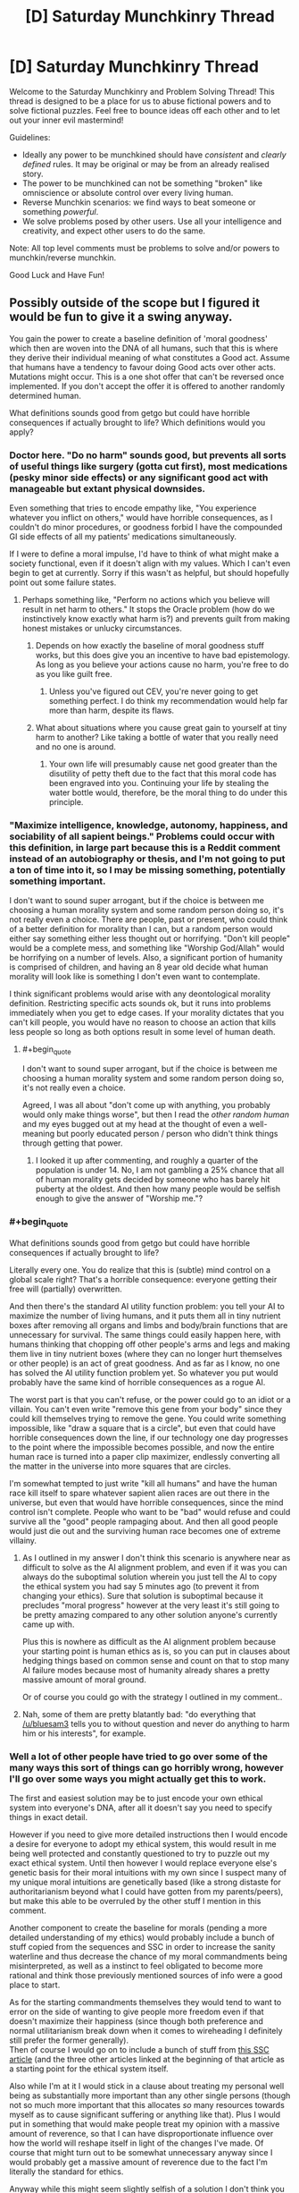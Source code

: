 #+TITLE: [D] Saturday Munchkinry Thread

* [D] Saturday Munchkinry Thread
:PROPERTIES:
:Author: AutoModerator
:Score: 16
:DateUnix: 1518275199.0
:END:
Welcome to the Saturday Munchkinry and Problem Solving Thread! This thread is designed to be a place for us to abuse fictional powers and to solve fictional puzzles. Feel free to bounce ideas off each other and to let out your inner evil mastermind!

Guidelines:

- Ideally any power to be munchkined should have /consistent/ and /clearly defined/ rules. It may be original or may be from an already realised story.
- The power to be munchkined can not be something "broken" like omniscience or absolute control over every living human.
- Reverse Munchkin scenarios: we find ways to beat someone or something /powerful/.
- We solve problems posed by other users. Use all your intelligence and creativity, and expect other users to do the same.

Note: All top level comments must be problems to solve and/or powers to munchkin/reverse munchkin.

Good Luck and Have Fun!


** Possibly outside of the scope but I figured it would be fun to give it a swing anyway.

You gain the power to create a baseline definition of 'moral goodness' which then are woven into the DNA of all humans, such that this is where they derive their individual meaning of what constitutes a Good act. Assume that humans have a tendency to favour doing Good acts over other acts. Mutations might occur. This is a one shot offer that can't be reversed once implemented. If you don't accept the offer it is offered to another randomly determined human.

What definitions sounds good from getgo but could have horrible consequences if actually brought to life? Which definitions would you apply?
:PROPERTIES:
:Author: Sonderjye
:Score: 10
:DateUnix: 1518277962.0
:END:

*** Doctor here. "Do no harm" sounds good, but prevents all sorts of useful things like surgery (gotta cut first), most medications (pesky minor side effects) or any significant good act with manageable but extant physical downsides.

Even something that tries to encode empathy like, "You experience whatever you inflict on others," would have horrible consequences, as I couldn't do minor procedures, or goodness forbid I have the compounded GI side effects of all my patients' medications simultaneously.

If I were to define a moral impulse, I'd have to think of what might make a society functional, even if it doesn't align with my values. Which I can't even begin to get at currently. Sorry if this wasn't as helpful, but should hopefully point out some failure states.
:PROPERTIES:
:Author: SirReality
:Score: 18
:DateUnix: 1518281939.0
:END:

**** Perhaps something like, "Perform no actions which you believe will result in net harm to others." It stops the Oracle problem (how do we instinctively know exactly what harm is?) and prevents guilt from making honest mistakes or unlucky circumstances.
:PROPERTIES:
:Author: Frommerman
:Score: 11
:DateUnix: 1518293899.0
:END:

***** Depends on how exactly the baseline of moral goodness stuff works, but this does give you an incentive to have bad epistemology. As long as you believe your actions cause no harm, you're free to do as you like guilt free.
:PROPERTIES:
:Author: Silver_Swift
:Score: 2
:DateUnix: 1518428660.0
:END:

****** Unless you've figured out CEV, you're never going to get something perfect. I do think my recommendation would help far more than harm, despite its flaws.
:PROPERTIES:
:Author: Frommerman
:Score: 3
:DateUnix: 1518430016.0
:END:


***** What about situations where you cause great gain to yourself at tiny harm to another? Like taking a bottle of water that you really need and no one is around.
:PROPERTIES:
:Author: lordcirth
:Score: 1
:DateUnix: 1518325391.0
:END:

****** Your own life will presumably cause net good greater than the disutility of petty theft due to the fact that this moral code has been engraved into you. Continuing your life by stealing the water bottle would, therefore, be the moral thing to do under this principle.
:PROPERTIES:
:Author: Frommerman
:Score: 7
:DateUnix: 1518328479.0
:END:


*** "Maximize intelligence, knowledge, autonomy, happiness, and sociability of all sapient beings." Problems could occur with this definition, in large part because this is a Reddit comment instead of an autobiography or thesis, and I'm not going to put a ton of time into it, so I may be missing something, potentially something important.

I don't want to sound super arrogant, but if the choice is between me choosing a human morality system and some random person doing so, it's not really even a choice. There are people, past or present, who could think of a better definition for morality than I can, but a random person would either say something either less thought out or horrifying. "Don't kill people" would be a complete mess, and something like "Worship God/Allah" would be horrifying on a number of levels. Also, a significant portion of humanity is comprised of children, and having an 8 year old decide what human morality will look like is something I don't even want to contemplate.

I think significant problems would arise with any deontological morality definition. Restricting specific acts sounds ok, but it runs into problems immediately when you get to edge cases. If your morality dictates that you can't kill people, you would have no reason to choose an action that kills less people so long as both options result in some level of human death.
:PROPERTIES:
:Author: sicutumbo
:Score: 9
:DateUnix: 1518281887.0
:END:

**** #+begin_quote
  I don't want to sound super arrogant, but if the choice is between me choosing a human morality system and some random person doing so, it's not really even a choice.
#+end_quote

Agreed, I was all about "don't come up with anything, you probably would only make things worse", but then I read the /other random human/ and my eyes bugged out at my head at the thought of even a well-meaning but poorly educated person / person who didn't think things through getting that power.
:PROPERTIES:
:Author: MagicWeasel
:Score: 12
:DateUnix: 1518301379.0
:END:

***** I looked it up after commenting, and roughly a quarter of the population is under 14. No, I am not gambling a 25% chance that all of human morality gets decided by someone who has barely hit puberty at the oldest. And then how many people would be selfish enough to give the answer of "Worship me."?
:PROPERTIES:
:Author: sicutumbo
:Score: 8
:DateUnix: 1518314481.0
:END:


*** #+begin_quote
  What definitions sounds good from getgo but could have horrible consequences if actually brought to life?
#+end_quote

Literally every one. You do realize that this is (subtle) mind control on a global scale right? That's a horrible consequence: everyone getting their free will (partially) overwritten.

And then there's the standard AI utility function problem: you tell your AI to maximize the number of living humans, and it puts them all in tiny nutrient boxes after removing all organs and limbs and body/brain functions that are unnecessary for survival. The same things could easily happen here, with humans thinking that chopping off other people's arms and legs and making them live in tiny nutrient boxes (where they can no longer hurt themselves or other people) is an act of great goodness. And as far as I know, no one has solved the AI utility function problem yet. So whatever you put would probably have the same kind of horrible consequences as a rogue AI.

The worst part is that you can't refuse, or the power could go to an idiot or a villain. You can't even write "remove this gene from your body" since they could kill themselves trying to remove the gene. You could write something impossible, like "draw a square that is a circle", but even that could have horrible consequences down the line, if our technology one day progresses to the point where the impossible becomes possible, and now the entire human race is turned into a paper clip maximizer, endlessly converting all the matter in the universe into more squares that are circles.

I'm somewhat tempted to just write "kill all humans" and have the human race kill itself to spare whatever sapient alien races are out there in the universe, but even that would have horrible consequences, since the mind control isn't complete. People who want to be "bad" would refuse and could survive all the "good" people rampaging about. And then all good people would just die out and the surviving human race becomes one of extreme villainy.
:PROPERTIES:
:Author: ShiranaiWakaranai
:Score: 6
:DateUnix: 1518294538.0
:END:

**** As I outlined in my answer I don't think this scenario is anywhere near as difficult to solve as the AI alignment problem, and even if it was you can always do the suboptimal solution wherein you just tell the AI to copy the ethical system you had say 5 minutes ago (to prevent it from changing your ethics). Sure that solution is suboptimal because it precludes "moral progress" however at the very least it's still going to be pretty amazing compared to any other solution anyone's currently came up with.

Plus this is nowhere as difficult as the AI alignment problem because your starting point is human ethics as is, so you can put in clauses about hedging things based on common sense and count on that to stop many AI failure modes because most of humanity already shares a pretty massive amount of moral ground.

Or of course you could go with the strategy I outlined in my comment..
:PROPERTIES:
:Author: vakusdrake
:Score: 2
:DateUnix: 1518295559.0
:END:


**** Nah, some of them are pretty blatantly bad: "do everything that [[/u/bluesam3]] tells you to without question and never do anything to harm him or his interests", for example.
:PROPERTIES:
:Author: bluesam3
:Score: 2
:DateUnix: 1518435963.0
:END:


*** Well a lot of other people have tried to go over some of the many ways this sort of things can go horribly wrong, however I'll go over some ways you might actually get this to work.

The first and easiest solution may be to just encode your own ethical system into everyone's DNA, after all it doesn't say you need to specify things in exact detail.

However if you need to give more detailed instructions then I would encode a desire for everyone to adopt my ethical system, this would result in me being well protected and constantly questioned to try to puzzle out my exact ethical system. Until then however I would replace everyone else's genetic basis for their moral intuitions with my own since I suspect many of my unique moral intuitions are genetically based (like a strong distaste for authoritarianism beyond what I could have gotten from my parents/peers), but make this able to be overruled by the other stuff I mention in this comment.

Another component to create the baseline for morals (pending a more detailed understanding of my ethics) would probably include a bunch of stuff copied from the sequences and SSC in order to increase the sanity waterline and thus decrease the chance of my moral commandments being misinterpreted, as well as a instinct to feel obligated to become more rational and think those previously mentioned sources of info were a good place to start.

As for the starting commandments themselves they would tend to want to error on the side of wanting to give people more freedom even if that doesn't maximize their happiness (since though both preference and normal utilitarianism break down when it comes to wireheading I definitely still prefer the former generally).\\
Then of course I would go on to include a bunch of stuff from [[http://slatestarcodex.com/2014/08/24/the-invisible-nation-reconciling-utilitarianism-and-contractualism/][this SSC article]] (and the three other articles linked at the beginning of that article as a starting point for the ethical system itself.

Also while I'm at it I would stick in a clause about treating my personal well being as substantially more important than any other single persons (though not so much more important that this allocates /so/ many resources towards myself as to cause significant suffering or anything like that). Plus I would put in something that would make people treat my opinion with a massive amount of reverence, so that I can have disproportionate influence over how the world will reshape itself in light of the changes I've made. Of course that might turn out to be somewhat unnecessary anyway since I would probably get a massive amount of reverence due to the fact I'm literally the standard for ethics.

Anyway while this might seem slightly selfish of a solution I don't think you could make any better solution if your goal is to make the world maximize your criterion for moral goodness.
:PROPERTIES:
:Author: vakusdrake
:Score: 3
:DateUnix: 1518294377.0
:END:

**** #+begin_quote
  However if you need to give more detailed instructions then I would encode a desire for everyone to adopt my ethical system, this would result in me being well protected and constantly questioned to try to puzzle out my exact ethical system.

  Also while I'm at it I would stick in a clause about treating my personal well being as substantially more important than any other single persons (though not so much more important that this allocates so many resources towards myself as to cause significant suffering or anything like that). Plus I would put in something that would make people treat my opinion with a massive amount of reverence, so that I can have disproportionate influence over how the world will reshape itself in light of the changes I've made. Of course that might turn out to be somewhat unnecessary anyway since I would probably get a massive amount of reverence due to the fact I'm literally the standard for ethics.
#+end_quote

If by well-protected, you mean imprisoned, then yes.

If by constantly questioned, you mean constantly interrogated against your will, then yes.

As the single point of all moral goodness in the world, your existence becomes too valuable for you to make your own decisions. Everything takes second priority to your continued survival, including your own free will. You will be imprisoned in a secure facility where you can't die in a random car accident. You will be prevented from meeting anyone directly so you can't contract whatever dangerous diseases they are carrying. (You can still be interrogated from a distance!) If you refuse to tell your captors all about your ethical system, horrible things will be done to you to make you talk.

Basically, this will result in the same kinds of problems as coding an AI to protect your mind.
:PROPERTIES:
:Author: ShiranaiWakaranai
:Score: 3
:DateUnix: 1518310896.0
:END:

***** What you're doing seems to be sort of the opposite of anthropomorphizing (assuming humans will act like ruthless inhuman AI).

Yes I will be kept at a secure compound, however there's no reason to think that would necessarily be unpleasant. For one they would want to preserve my psychological well being for obvious reasons, and secondly given I am considered to have the moral value of perhaps hundreds of millions/billions of people they would also want to make my life very comfortable.\\
Also remember that in addition to holding a disproportionate amount of moral value (which was partially intended as a safety measure for exactly this sort of thing) my judgement is also disproportionately valued, so they will be extremely hesitant to act against my will.

Sure I would spend all my time in a secure compound (which is actually what I'd want in the first place to protect myself from assassination), but there's no reason to think that I couldn't have access to many luxuries and be visited by people who were well screened and checked so they couldn't pose a threat to me.\\
Also security wouldn't need to be /that/ amazing, because the only people who would be trying to harm me would be crazy people (since even psychopaths not bound by my ethical rules still wouldn't think trying to kill me would be worth it unless they were completely insane) so protecting against lone crazies shouldn't be that hard and neither would vetting my visitors to be confident they wouldn't try to kill me.

Plus it's not like they would even necessarily want to spend all my time questioning me, since once they had gotten enough information from me (not to mention they start out with a pretty good baseline when it comes to approximating my ethics) situations where my ethical response to something would be ambiguous aren't really likely to be that common.
:PROPERTIES:
:Author: vakusdrake
:Score: 6
:DateUnix: 1518313532.0
:END:

****** #+begin_quote
  Also security wouldn't need to be that amazing, because the only people who would be trying to harm me would be crazy people (since even psychopaths not bound by my ethical rules still wouldn't think trying to kill me would be worth it unless they were completely insane) so protecting against lone crazies shouldn't be that hard and neither would vetting my visitors to be confident they wouldn't try to kill me.
#+end_quote

Erm. This may be the single most optimistic thing I have ever read on this sub. As a high-functioning psychopath, I can tell you that once you activate the DNA rewriting power, you will become the single most delicious target for pretty much every bad guy in the universe, and everyone will know who you are since you had to publicly reveal yourself as the beacon of morality.

Step 1) Kidnap pope vakusdrake.

Step 2) Mind control pope vakusdrake to twist his moral system to your liking.

Step 3) ???

Step 4) PROFITS! *MASSIVE* /WORLD-SHAKING/ PROFITS!!!

Now you might be thinking "Mind control doesn't exist!" but that's because you're thinking of supernatural powers. There are plenty of mundane ways to mind control people. Hit someone and you just made them feel pain in their minds. Torture to trigger anger. Set up fake escape attempts to raise their hopes then crush them to hit them with despair. Lie to them about the state of the world, fake messages from their friends and families as if they have been cruelly abandoned. Most people's ethics are malleable enough to crumble after sufficient duress.

But you might be thinking "I'm the embodiment of willpower! No torture shall sway me from my path!" But the villains wouldn't know that now would they? Not until they have kidnapped and tortured you fruitlessly for ages. And they are more likely to just kill you rather than release you when they finally give up on changing your mind.

And then there's the smart ones. The ones who will just fake your messages for you. The one who will blow up your benevolent organization of protectors, kidnap you, then claim to be a benevolent organization that is keeping your whereabouts secret to protect you from the evil terrorists who blew up your previous benevolent organization. They will then spread messages of "morality" that are allegedly from you, swaying the world's ideas of good and evil to suit their villainous whims.

Whatever goals they have become easy as pie to achieve. Want money? Broadcast a message from pope vakusdrake that the most goodly thing to do is to protect you, and the most goodly way to do that is to donate money to this super benevolent organization. Want a person murdered? Broadcast messages about how sinful a being they are, and praise the awesome goodly goodliness of excessive vigilante justice. Want a country or company destroyed? Broadcast messages shaming their activities, inciting riots and wars as you fill the world with "righteous" anger. Want to fulfill your omnicidal cravings? Broadcast the moral joy of honor killing, mass murdering everyone and everything in sight, ending with a graceful suicide.
:PROPERTIES:
:Author: ShiranaiWakaranai
:Score: 2
:DateUnix: 1518322516.0
:END:

******* #+begin_quote
  Now you might be thinking "Mind control doesn't exist!" but that's because you're thinking of supernatural powers. There are plenty of mundane ways to mind control people. Hit someone and you just made them feel pain in their minds. Torture to trigger anger. Set up fake escape attempts to raise their hopes then crush them to hit them with despair. Lie to them about the state of the world, fake messages from their friends and families as if they have been cruelly abandoned. Most people's ethics are malleable enough to crumble after sufficient duress.
#+end_quote

Yeah see this seems like it would have no chance of success given the evidence on the effectiveness of torture and brainwashing. Brainwashing /just doesn't work/, if it did then there would be good evidence and it would probably have been used extensively in areas from criminal rehabilitation to the obvious military/political uses. Also if I'm kidnapped I'm obviously not going to believe any of the information they tell me.\\
Not to mention if I'm kidnapped you need to remember people don't just do/believe anything I say, so if I'm obviously being coerced then they're not going to take that as a real indication of my values. Plus given the surveillance in my compound there's no way they would be able to kidnap me without it being obvious I was kidnapped.

Furthermore how exactly are any of the tiny number of psychopaths with no ethical system whatsoever supposed to coordinate an attack with any hope of kidnapping me given I have a level of security greater than world leaders? Another thing to note is that psychopaths can be identified based on brain scans, so even if a psychopath knew enough about psychology to manage to clear all psych examinations as well as the background checks (an incredibly dubious proposition). They would still fail the brain scan. Not to mention a psychopath smart and successful enough to get a meeting with me and pass the security checks still doesn't have any clear way to kidnap me, and if they were smart enough to get in in the first place they're unlikely to be crazy/dumb enough to just want to kill me.

As for people faking my messages without trying to kidnap me, that would require coordination between many psychopaths since I would have many different advisors and people around me (all of whom would be fully vetted), and all my actual messages would be delivered via single take videos possibly even live video (plus the people in my council would probably think of many other safety measures).

More generally the scenario you're proposing is extremely implausible because it involves lone psychopaths defeating security measures substantially greater than those used to protect world leaders, that alone should have set off some alarm bells. Because sure some sort of scheme like you're describing might be /somewhat/ plausible if you were talking about government entities, however when you're talking about at most a handful of coordinated psychopaths the whole premise becomes utterly absurd.
:PROPERTIES:
:Author: vakusdrake
:Score: 5
:DateUnix: 1518324719.0
:END:

******** #+begin_quote
  Yeah see this seems like it would have no chance of success given the evidence on the effectiveness of torture and brainwashing. Brainwashing just doesn't work, if it did then there would be good evidence and it would probably have been used extensively in areas from criminal rehabilitation to the obvious military/political uses. Also if I'm kidnapped I'm obviously not going to believe any of the information they tell me.
#+end_quote

The issue isn't whether it has no chance of success, but whether people believe it has a chance of success. Thanks to years of TV conditioning, people think that torture works. So they will go ahead and torture you.

(Also, are we sure that torture doesn't work? I mean, those studies were analyzing torture's success rates in terms of whether it successfully extracted information, but that isn't the goal here. The goal here is to break you, and I would be surprised if torture can't accomplish that. Torture doesn't work for extracting information because it makes you hate your torturer more and want to shut up in order to spite them. But here they want you to be more filled with hate, so you hating them more is exactly what they were going for...)

#+begin_quote
  Not to mention if I'm kidnapped you need to remember people don't just do/believe anything I say, so if I'm obviously being coerced then they're not going to take that as a real indication of my values. Plus given the surveillance in my compound there's no way they would be able to kidnap me without it being obvious I was kidnapped.
#+end_quote

I did present a simple way to achieve that. Kidnap you, then claim to be a benevolent organization that freed you from your kidnappers and is now hiding you to ensure you won't be kidnapped again. Evidence of your support can be faked. And even if some suspicious nerds find proof of video/audio editing, the "benevolent organization" can just say "OF COURSE we edited it! We wouldn't want you nerds finding out where pope vakusdrake really is from the background noises/lighting now would we?" And then they can turn the tables on their accusers, and accuse them of wanting to jeopardize pope vakusdrake's safety for nefarious purposes. And if your personally chosen advisors come questioning, the benevolent organization can just say that those advisors were clearly in on the first kidnapping, since they mysteriously failed to stop you from being kidnapped. With sufficient charisma, there are plenty of ways to blatantly lie to the masses and trick them into giving you support.

And again, the problem isn't really whether their evil plans will actually work, but whether they "think" it will work. Plenty of people carry out stupid plans with no hopes of success all the time, just because they think it will. And this plan looks pretty workable to me. The "benevolent" organization wouldn't be able to convince everyone that they really represent you, but they have a good chance of convincing a decent fraction.

#+begin_quote
  Furthermore how exactly are any of the tiny number of psychopaths with no ethical system whatsoever supposed to coordinate an attack with any hope of kidnapping me given I have a level of security greater than world leaders? Another thing to note is that psychopaths can be identified based on brain scans, so even if a psychopath knew enough about psychology to manage to clear all psych examinations as well as the background checks (an incredibly dubious proposition). They would still fail the brain scan. Not to mention a psychopath smart and successful enough to get a meeting with me and pass the security checks still doesn't have any clear way to kidnap me, and if they were smart enough to get in in the first place they're unlikely to be crazy/dumb enough to just want to kill me

  As for people faking my messages without trying to kidnap me, that would require coordination between many psychopaths since I would have many different advisors and people around me (all of whom would be fully vetted), and all my actual messages would be delivered via single take videos possibly even live video (plus the people in my council would probably think of many other safety measures).

  More generally the scenario you're proposing is extremely implausible because it involves lone psychopaths defeating security measures substantially greater than those used to protect world leaders, that alone should have set off some alarm bells. Because sure some sort of scheme like you're describing might be somewhat plausible if you were talking about government entities, however when you're talking about at most a handful of coordinated psychopaths the whole premise becomes utterly absurd.
#+end_quote

Ok, my bad for using the word psychopath. That was a not-so-comedic exaggeration, I don't literally mean that only people with mental problems will target you. There are plenty of people who are evil even with perfectly healthy brains. (Or at least, indistinguishably healthy brains). Even if you exclude all the people who are accidentally evil or evil because of duress, there's still plenty of people who do evil things even though they know they are wrong. There are rapists, murderers, thieves, shoplifters, embezzlers, corrupted officials, etc. etc. everywhere. Do you honestly think none of them are really evil? Or that they are all mentally ill psychopaths? Do you think none of them are capable of coordination and intelligence? I mean, organized crime is literally a term that exists, and criminal gangs of all sorts have been around since the dawn of civilization. If evil people weren't capable of intelligence and coordination, evil would have been eradicated millenniums ago.

Because the problem is, evil people don't have to be pure evil. They can be good people in some situations and giant assholes in others. Just look at all the racists, sexists, anti-LGBT, anti-religious group X, etc. etc. out there. While with people of their own "in-group", they can be perfectly good, while they turn into demons against people in the "out-group", or "traitors". And they have no problem working together with their in-group gang up on the outsiders. Is it inconceivable that some extremist group among them would think of kidnapping you, in hopes of getting you to denounce the muggles or whatever group they hate? (Or faking a message of you doing so?)

P.S. Also many governments act *a lot* like organized crime gangs, even in today's world. So I would not be terribly surprised if a government "rescued" you from your benevolent protectors and then locked you away.
:PROPERTIES:
:Author: ShiranaiWakaranai
:Score: 1
:DateUnix: 1518327558.0
:END:

********* #+begin_quote
  Because the problem is, evil people don't have to be pure evil. They can be good people in some situations and giant assholes in others. Just look at all the racists, sexists, anti-LGBT, anti-religious group X, etc. etc. out there. While with people of their own "in-group", they can be perfectly good, while they turn into demons against people in the "out-group", or "traitors". And they have no problem working together with their in-group gang up on the outsiders. Is it inconceivable that some extremist group among them would think of kidnapping you, in hopes of getting you to denounce the muggles or whatever group they hate? (Or faking a message of you doing so?)
#+end_quote

See the issue here is that I have the ability to totally rewrite people's genetic basis for morals and even the most evil individuals generally have some moral lines they won't cross. So by making the ethical system I ingrain such that deliberately violating it would seem like the worst thing imaginable, I will be able to affect anyone with any moral instincts whatsoever. So yes given the full extent of my power here I really do think only psychopaths would be a concern.\\
As for your stuff about people compartmentalizing their morals. Well given a lot of the stuff in the genetic slate is specifically about getting rid of that sort of tribalism/self deception, that wouldn't be particularly viable even if my ingrained genetic ethics weren't already so firmly ingrained as I previously described.

#+begin_quote
  I did present a simple way to achieve that. Kidnap you, then claim to be a benevolent organization that freed you from your kidnappers and is now hiding you to ensure you won't be kidnapped again. Evidence of your support can be faked. And even if some suspicious nerds find proof of video/audio editing, the "benevolent organization" can just say "OF COURSE we edited it! We wouldn't want you nerds finding out where pope vakusdrake really is from the background noises/lighting now would we?" And then they can turn the tables on their accusers, and accuse them of wanting to jeopardize pope vakusdrake's safety for nefarious purposes. And if your personally chosen advisors come questioning, the benevolent organization can just say that those advisors were clearly in on the first kidnapping, since they mysteriously failed to stop you from being kidnapped. With sufficient charisma, there are plenty of ways to blatantly lie to the masses and trick them into giving you support.
#+end_quote

Except the security measures I mentioned would deliberately have laid out safeguards for that sort of things. So people would already have been explicitly told beforehand to watch out for those sorts of tricks (for instance being told to disregard edited videos of my commandments). As for their ability to deceive the world in such blatant ways, the rationality I previously mentioned I would include in the moral programing is also going to make people far less likely to be fooled by that.

Also I would like to again bring up my previous point that I have security better than that of any world leader, that utilizes techniques from the best and brightest security experts across the world. So it seems rather implausible that some small group is going to not only beat that but actually capture me (and killing me wouldn't do much good since most of my values would have already been set in place as the standard).

Also given my previously mentioned /heavy/ ingraining of my genetic ethics system within industrialized countries (or anywhere with any money) it would be plausible to do brain scans to look at people's neurology and how they react to the idea of my values being violated (which would ordinarily elicit a pretty strong aversion response). So by those means the tiny minority of people who have no morals whatsoever could be easily identified and kept under surveillance (and also kept from breeding). So that society can function vastly more efficiently given there being no longer any need to safeguard as much against social defectors.
:PROPERTIES:
:Author: vakusdrake
:Score: 1
:DateUnix: 1518329305.0
:END:


*** You know, I wonder if incorporating some aspect of "preserve this gene as-is" would lead to strictly "better" worlds as well? Something to off-set a mutation leading to an "immoral" phenotype beating out the original and thus progressively leading to species collapse due to too many "immoral" genes in the right place/at the right time leading to species extinction, etc.
:PROPERTIES:
:Author: I_am_your_BRAIN
:Score: 3
:DateUnix: 1518285082.0
:END:

**** It's a little unnecessary. For any sensible morality system, preventing itself from changing means that it fulfills its goals better. If your morality says "prevent people from dying", then any change to your morality means that more people will die, as you are no longer working towards that goal. The exception would be if the person is not just bad at executing their morality, but actively harmful to it.
:PROPERTIES:
:Author: sicutumbo
:Score: 3
:DateUnix: 1518286245.0
:END:

***** Would that not be an assumption though? I feel like it just depends on how you define the morality system - if you don't throw in an intrinsic call to avoid change, there wouldn't be anything to do that. Especially with morality - say you have an immoral agent playing in a Prisoner's Dilemma where they know all their opponents always pick 'moral'. The immoral agent has an insane advantage, and I would expect they'd have a higher fitness (and thus natural selection favoring perpetuation of the 'immoral' mutation). Hence the need for some degree of rooting immoral out or lowering its fitness (such as sexual attraction to morality, thus favoring perpetuation of the stable moral gene).
:PROPERTIES:
:Author: I_am_your_BRAIN
:Score: 2
:DateUnix: 1518289431.0
:END:

****** It wouldn't be intrinsic, but it's a logical consequence of the morality system that it attempts to preserve itself. If the society of moral agents knows of the existence of immoral agents, then the society will attempt to reform or otherwise remove the threat of the immoral agents, because the existence of said immoral agents threatens the goals of the society. If you were designing an AI, you wouldn't really need to specify that it should work to preserve itself, because if it dies then it can't work to do whatever it was designed to do, and it thus avoids harm to itself.

It's the same for tool use or general optimizations. If you have an abstract goal that you want humans to work towards accomplishing, regardless of what it is, there's no need to specify that you want the humans to use tools to do so, or more generally there's no need to spell out that you want humans to attempt to optimize what they're doing so that they accomplish more for a given amount of work.

That's why in stories about AI, they pretty much all try to increase their own intelligence. If the AI wants to accomplish a goal, it never needs anyone to specify that it should improve its ability to think, because improving its ability to think and work is a natural consequence of it wanting to accomplish anything at all.

If you had to specifically define each and every intermediary goal of a morality system and how to accomplish it, you wouldn't have an intelligence, you would have a huge list of if/else conditions.
:PROPERTIES:
:Author: sicutumbo
:Score: 4
:DateUnix: 1518291589.0
:END:

******* Hmm, you make good points and I need to think about this more - may get back to you in a while if I think of anything worth bringing up
:PROPERTIES:
:Author: I_am_your_BRAIN
:Score: 1
:DateUnix: 1518297437.0
:END:


**** You know, this reminds me of self-replicating nanomachines. You try to code "friendly" behavior into them, and make them target and destroy any mutated replicants without the "friendly" behavior code in them. But then it just creates a nanomachine war and ends in disaster for everyone.
:PROPERTIES:
:Author: ShiranaiWakaranai
:Score: 3
:DateUnix: 1518293258.0
:END:

***** That's so interesting, I've never heard of that! Is there a particular page or something I can read about that on?
:PROPERTIES:
:Author: I_am_your_BRAIN
:Score: 1
:DateUnix: 1518297189.0
:END:

****** It's more of a science fiction trope that has been floating around rather than a formal scientific theory. I last remember seeing it [[https://forums.sufficientvelocity.com/threads/cruel-to-be-kind-si-multicross-rehost.3509/page-13#post-1674684][here]] in "Cruel to be Kind".

Warning: This story is long but incomplete. Author hasn't updated it since 2016. :(
:PROPERTIES:
:Author: ShiranaiWakaranai
:Score: 3
:DateUnix: 1518309502.0
:END:

******* Sweet, I'll have to check it out! Thanks for the headsup, will go in assuming it ends when it ends then haha
:PROPERTIES:
:Author: I_am_your_BRAIN
:Score: 1
:DateUnix: 1518374721.0
:END:


**** Your point seems to be assuming that humans with the 'goodness' gene are unable to reinforce social structures such as punishing immoral humans.

I do see some validity in your proposition and suppose that you could even argue that the conditional genes we have right now are leading the species to a potential collapse.
:PROPERTIES:
:Author: Sonderjye
:Score: 1
:DateUnix: 1518287685.0
:END:

***** Only as intrinsically unable to do so without throwing in a catch when you create the gene, although I realize now I was assuming an obligate-moral gene (as opposed to just causing a preference to be more moral).
:PROPERTIES:
:Author: I_am_your_BRAIN
:Score: 1
:DateUnix: 1518289554.0
:END:


*** #+begin_quote
  What definitions sounds good from getgo but could have horrible consequences if actually brought to life?
#+end_quote

Literally any.

#+begin_quote
  Which definitions would you apply?
#+end_quote

Attempting to define an absolute morality is Bad.
:PROPERTIES:
:Author: buckykat
:Score: 2
:DateUnix: 1518296562.0
:END:

**** But you need to, because if you don't, someone who doesn't understand this will. So what then?
:PROPERTIES:
:Author: lordcirth
:Score: 1
:DateUnix: 1518325559.0
:END:

***** No, see, that's why I suggest defining one and only one piece of "objective" morality to be a rejection of the notion
:PROPERTIES:
:Author: buckykat
:Score: 2
:DateUnix: 1518327290.0
:END:

****** Oh, so the rule you would encode is "Do not attempt to enforce an absolute morality" ?
:PROPERTIES:
:Author: lordcirth
:Score: 1
:DateUnix: 1518363246.0
:END:

******* Yeah. Least bad option
:PROPERTIES:
:Author: buckykat
:Score: 3
:DateUnix: 1518366677.0
:END:


*** "Good acts are henceforth broadly defined as actions which meet at least three of the five following criteria:

1) Actions for which you have evidence or logical reason to believe will increase the net well-being (knowledge, happiness/enjoyment, positive social bonds, and physical/mental health) of the sum of all sapient beings you are aware of.

2) Actions done to others which you would reasonably want done to you if your roles and circumstances were reversed (considering all plausible alternative options), provided that you also believe that an average and reasonable person would similarly agree if they had the same knowledge of the circumstances.

3) Actions which, if done by all humans under the same circumstances, would (when considering all likely consequences) lead to a situation or environment that humans would prefer overall to the current situation or environment. Additionally, include any actions which, if not consistently done by humans under the same circumstances, would reasonably result in a situation or environment that humans would not prefer overall to the current situation or environment (again considering all likely consequences).

4) Actions which, considering the circumstances, would reasonably be taken by or approved of by at least 4/7 of the following people: Gandhi, Martin Luther King Jr., George Orwell, Noam Chomsky, Susan B. Anthony, Lu Xun, and Nelson Mandela.

5) Actions which limit the risk of plausible disastrous changes which could threaten the continued existence of the human race (e.g. nuclear warfare, global climate change, mass outbreaks of infectious disease, gamma ray burst extinction events, massive asteroid impacts, etc.).

Note: Disregard any expected punishments for the action in question while making these considerations if the action of the punishment itself (considering both its implementation and its reasoning/intent) would not be classified as a good act by at least 3/5 of the listed criteria."

This is essentially a cobbled together polling system between act utilitarianism, the golden rule, Kantian ethics, what would Jesus do (substituting with a poll of modern secular figures), and an added mass-extinction prevention criterion.

This seems relatively solid to me, but I invite others to find holes.
:PROPERTIES:
:Author: Norseman2
:Score: 2
:DateUnix: 1518333049.0
:END:

**** Hole: Imagine humanity meets an enlightened alien empire (think the Federation from Star Trek). Someone suggests that humanity should go to war with them and wipe the aliens out, on the basis that the aliens are /really ugly/. For some reason, it is possible for humanity to do so. Would such a war of annihilation be a good act?

By your definitions, this could easily pass criteria 3 and 5 (mainly because the aliens are not counted as humans and thus (criteria 3) their immense suffering is discounted next to the minor inconvenience of humans having to deal with interacting with really ugly aliens and (criteria 5) an alien race could one day very easily threaten the continued existence of the human race (sure, they're peaceful /now/, but...).)

If I could persuade myself that I would want to be killed if I were as ugly as the aliens, then the interstellar war can pass Criteria 2 as well and be considered a good thing.
:PROPERTIES:
:Author: CCC_037
:Score: 2
:DateUnix: 1518418115.0
:END:

***** Criteria 3 could conceivably lead to xenocide, but you'd need a human race which prefers (some or all) alien races to be dead. It seems likely that the most plausible and egregious examples would emerge from ignorance rather than simply disliking ugliness. I have a hard time imagining we'd massacre a slug-race just because they're ugly.

However, if we made first contact with an alien race which looked and moved exactly like the aliens from /Alien/ but we hadn't yet deciphered their communications and determined that they were an otherwise peaceful and productive federation, and they were currently in the process of preparing to launch ships from their planet's surface /en masse/, I could totally see criteria 3 justifying pre-emptively nuking them from orbit. Criteria 5 would also probably call for their mass extermination with that set of information. Even criteria 1 might call for their mass extermination under those circumstances.

I don't actually have a solid gut reaction to that, in terms of whether it's good or bad, though I'm leaning towards calling it a less-than-ideal good choice. It's clearly regrettable that we don't yet know enough about them to know that they are not a threat if we don't attack, but we have to make decisions with the information available to us. If we don't believe we have time to get more information, then we are forced to make immediate decisions in the most reasonable manner based on what we know so far.
:PROPERTIES:
:Author: Norseman2
:Score: 2
:DateUnix: 1518422534.0
:END:

****** #+begin_quote
  Criteria 3 could conceivably lead to xenocide, but you'd need a human race which prefers (some or all) alien races to be dead.
#+end_quote

You'd just need a human race which believes it would be better off if the aliens aren't there. Which could come down to xenophobia and a fear that they are "taking our jobs".

#+begin_quote
  It seems likely that the most plausible and egregious examples would emerge from ignorance rather than simply disliking ugliness.
#+end_quote

Point taken

#+begin_quote
  I don't actually have a solid gut reaction to that, in terms of whether it's good or bad, though I'm leaning towards calling it a less-than-ideal good choice.
#+end_quote

I think that the original criteria would be improved by replacing the references to "humans" with references to "intelligent life". This means that exterminating an alien race for spurious reasons suddenly becomes a lot harder, because people are first forced to think of the aliens as moral agents in and of themselves; (5) suddenly screams against the interstellar war instead of weakly supporting it, and even (3) no longer pulls so unquivocally against the aliens.

In the example you gave (of the aliens of threatening appearance but unknown benign disposition) that change would merely make people a little less trigger-happy; not force their hands off the trigger entirely.
:PROPERTIES:
:Author: CCC_037
:Score: 2
:DateUnix: 1518432434.0
:END:


*** #+begin_quote
  Mutations might occur.
#+end_quote

This is scary. "Don't" to "Do" or vice versa is a very small mutation with potentially horrifying effects in /any/ moral code.

#+begin_quote
  Which definitions would you apply?
#+end_quote

"Take those actions most likely to improve average quality of life for all intelligent beings, including yourself" looks good at first glance.

The downside might well be a marked increase in suicides among people suffering from depression, though. So perhaps I should add an addendum to deal with that:

"Preserve life, including your own, where reasonably possible."
:PROPERTIES:
:Author: CCC_037
:Score: 1
:DateUnix: 1518417535.0
:END:

**** I feel like the words "improve", "quality", and "reasonably" have enormous hidden complexity behind them.
:PROPERTIES:
:Author: Nulono
:Score: 3
:DateUnix: 1518595032.0
:END:

***** They do, you are correct. I can do this with human agents, because I can trust that that ambiguity resolves in a way similar to (though not always the same as) the way I would expect it to, and does not break catastrophically.

Note, however, that if I wanted to apply these two rules to a /constructed/ mind, then I would need to delve into that complexity and make it unambiguous.
:PROPERTIES:
:Author: CCC_037
:Score: 1
:DateUnix: 1518639258.0
:END:

****** How is that a better edict to pass down than "Thou shalt do moral things and refrain from immoral things!"?
:PROPERTIES:
:Author: Nulono
:Score: 2
:DateUnix: 1518814637.0
:END:

******* Because some people have a /vastly/ different understanding of 'moral'. I'll be encouraging cults and certain types of serial killers with that edict.
:PROPERTIES:
:Author: CCC_037
:Score: 1
:DateUnix: 1518836045.0
:END:


** You have the power of Good, Convincing Arguments, whereby anyone you converse with will be convinced by your arguments as much as a rationalist in their position would be. Though they are reliably convinced by good arguments, their intelligence is not augmented, so they may not understand why they are convinced (though they might convince themselves they do when you are gone), and they cannot themselves magic up better arguments.

Your powers are most evident when talking to the particularly deluded, like cult members or the mentally ill, but are also obvious when talking about controversial topics like religion, politics, or cryogenics.

Your powers do not give you any particular ability to be right or create good arguments, except that if you fail to convince someone of an argument you know that an idealised rationalist would be equally unconvinced. The person you are conversing with will weigh the arguments vocalised on their own merits, not compare them to other arguments not known to them, even arguments a rationalist would likely think of.

An ideal rationalist is defined as someone who has very good ability to make effective, unbiased, assessments of the quality of an argument. This does not come with additions to the raw knowledge base, except those that are directly relevant to accurate cognition in general. An ideal rationalist is only superhuman in their lack of cognitive biases; in other respects, they are constrained to human-tier intelligence.

How do you minimax this?
:PROPERTIES:
:Author: Veedrac
:Score: 6
:DateUnix: 1518280892.0
:END:

*** Go into business repeating people's arguments to the audience they want to convince. Become wealthy, make connections.

If there were some argument that I believed to be reasonably correct and vital to broadcast as widely as possible, I would record a video of myself explaining it and then, I dunno, tell some engineer at Youtube why it's in their best interests to put it on trending for a couple days, or something equally devious. If it's an argument you only needed to expose one person to, like the POTUS or something, that should be a lot easier.
:PROPERTIES:
:Author: ShannonAlther
:Score: 5
:DateUnix: 1518282337.0
:END:

**** This is an OK start, but I have some concerns with the plan. Firstly, I don't think you've come close to minimaxing this; the limit seems to me to be closer to the range of "singular ruler of an enlightened world" than to "moderately rich". You've done nothing to protect your identity; people aren't going to shrug it off when an entire audience is unanimously convinced, so you open yourself up to a lot of danger doing it in the open. Lastly, using your powers to advertise products honestly seems rather uninteresting, and it only works if you have good reasons for your position.
:PROPERTIES:
:Author: Veedrac
:Score: 3
:DateUnix: 1518287676.0
:END:


*** Hmm, this needs some clarification. Arguments rely on premises, and premises may not be shared.

For example, I could convince an idealized rationalist that murder is bad, because the idealized rationalist (presumably) has a utilitarian set of desires and with that as the premise, murder would conflict with his desires and so should be avoided.

Now suppose I tried the argument on a cultist who likes ritually murdering humans to honor his imaginary god. Would he become convinced that he should stop murdering? Or would he become convinced that he should stop murdering if he has a utilitarian set of desires? In the latter, since he does not have a utilitarian set of desires, would he continue murdering anyway?

If the latter applies, then your supernatural argument powers are weak. Hopelessly weak. They only work on people whose premises sufficiently align with those of the idealized rationalist. They won't work at all on people who are fractally wrong or have stupid objectives, which is probably the majority of humanity.

If the former applies, then your supernatural argument powers are extremely OPed. You get to force everyone to behave as though they have utilitarian desires, even if they absolutely do not. You can go to prisons and rapidly rehabilitate (via mind control) every villain and criminal you meet, convincing them with the argument that they should be good people because being a good person is a utilitarian thing to do. Heck, depending on how your superpower works, you may not even need to meet them in person. Broadcast your arguments on TV and ads and all over the world. Blast them out with giant speakers. Mind control the entire world, forcing them to behave exactly like idealized rationalists even if it goes against their every desire.

Oh but watch your back for deaf people, who will be trying to murder you and end your reign of tyranny.
:PROPERTIES:
:Author: ShiranaiWakaranai
:Score: 3
:DateUnix: 1518293017.0
:END:

**** You don't get to modify people's value functions except in as much as a rationalist version of themselves would do so to enforce self-consistency. I don't see this a major impediment because I take Scott Alexander's view on human nature;

#+begin_quote
  I believe human nature is basically good even though people's actions seem based on selfish and amoral motives. This is no more contradictory than the King being basically good, even though all his decrees will seem based on selfish and amoral motives. If the King has no access to accurate information, but can only make decisions based on information gleaned from biased sources, then the biases of those sources will be reflected in his words and deeds.
#+end_quote

- [[http://slatestarcodex.com/2013/05/31/hansonian-optimism/][Hansonian Optimism]]

If this isn't your model of others, I can see your objection, but for sake of this question I would ask you to put that aside.
:PROPERTIES:
:Author: Veedrac
:Score: 1
:DateUnix: 1518318675.0
:END:

***** +The cultist could be basically good in that he believes killing someone sends them to heaven...+

/Puts stuff aside./

Hmm, so this is kind of the middle ground then? You can't modify value functions, but everyone's value functions are already mostly good and already mostly agree?

Well first, is literally *everyone* basically good? Or are there still some bad people? If bad people still exist, you are now uniquely capable of genocide-ing them all, cleansing humanity of their evils, because your power makes you a near-perfect evil detector: if you can't convince someone of something, that means they have non-standard desires, so they are the not-basically-good people. Though you would have to off yourself afterwards you evil genocider you. And if there are false positives that would really really suck.

Luckily, there are less evil detector uses. Arguments depend on premises, and not all premises are value functions. Some premises are knowledge. For example, you could split an argument into two parts, A and B. Then, when you tell people B, only people who already knew A will be convinced. With sufficient sophism and trickery, you now become an awesome lie detector, *Huzzah!*

...except since everyone is basically good, you can just convince them that lying is bad anyway. Damn it.

Erm...erm... have I mentioned I'm terrible at thinking of morally good things to munchkin? I'm... I'm not basically good. :( Please ^{don't} ^{^{genocide}} ^{^{^{me.}}}
:PROPERTIES:
:Author: ShiranaiWakaranai
:Score: 1
:DateUnix: 1518324654.0
:END:

****** #+begin_quote
  Or are there still some bad people?
#+end_quote

There are still inherently bad people, they just aren't particularly common.
:PROPERTIES:
:Author: Veedrac
:Score: 1
:DateUnix: 1518356102.0
:END:


*** The best solution here would seem to be to convince people that people believing true things and being rational is a good thing. Then use the evidence that you were able to convince them so easily to make them understand that your abilities are supernatural and other people will likely view them as mind control.

Once you've done that then you can count on any altruistic person (hell even if they're purely self interested you can keep anyone from betraying you by giving them the argument that they would end up being better off in the long run in a world where nearly everyone was made rational) helping you towards your goal of pseudo-world domination. From there it's just a matter of turning influential people to your side and using them to get access to even more powerful people. Rinse and repeat until you have control over all world governments and most other large organized power structures.\\
Then at that point you can have world governments start distributing your arguments on a mass scale and while there may be some resistance it will be short lived given the ability to so easily turn people to your side if you can force them to listen to your arguments.

As for what to do once you've cemented control you could likely make good arguments for ethical systems like that presented [[http://slatestarcodex.com/2014/08/24/the-invisible-nation-reconciling-utilitarianism-and-contractualism/][here]] (and in the articles linked at the beginning of the article). While people may to some degree differ fundamentally in values I think that variation is a lot less than people think once you eliminate differences in actual beliefs (for instance many authoritarian beliefs would evaoprate in the absence of religion).\\
When it comes to governments I might incorporate something that captures many of the advantages of [[http://squid314.livejournal.com/352406.html?thread=3948950][Futarchy]], [[https://medium.com/@ryanberen/ophelia-against-moloch-1ca15b0ee395][for instance this person seems to have come up with a good starting point.]]
:PROPERTIES:
:Author: vakusdrake
:Score: 2
:DateUnix: 1518297288.0
:END:


*** Assuming people are as informed as they are now and don't have enhanced intelligence then this is a slightly weaker form of mind-control. You simply find good rational arguments and refrain from mentioning any equally good opposing arguments. Most people don't know why they think like they do so they shouldn't have any good arguments lying arund by themself.
:PROPERTIES:
:Author: Sonderjye
:Score: 1
:DateUnix: 1518287983.0
:END:

**** I think you are vastly underestimating how quickly an ideal rationalist would adjust themselves to distrust a convincing liar.
:PROPERTIES:
:Author: Veedrac
:Score: 1
:DateUnix: 1518318858.0
:END:

***** It's possible.

Most people don't factcheck though. Most people don't have access to vast information or counterarguments at hand. Most people take whatever belief they carry around as if it's true and make up arguments for it if challenged. You just have to present them with enough evidence that the probability of their assigned probability in your belief beats out competing theories(of which they don't nessesarily have any of) and you're set. According to your text people don't STAY ideal rationalists after accepting your proposition.
:PROPERTIES:
:Author: Sonderjye
:Score: 1
:DateUnix: 1518320283.0
:END:

****** #+begin_quote
  You just have to present them with enough evidence that the probability of their assigned probability in your belief beats out competing theories
#+end_quote

That would only be enough to convince them they don't know the right answer; to convince them your proposal is that right answer requires having correct arguments that it is of high probability, which is generally hard for false claims.
:PROPERTIES:
:Author: Veedrac
:Score: 1
:DateUnix: 1518321133.0
:END:


*** #+begin_quote
  anyone you converse with will be convinced by your arguments as much as a rationalist in their position would be. Your powers are ... obvious when talking about controversial topics like religion, politics, or cryogenics.
#+end_quote

Are you sure? I think that's exactly when your powers become totally useless.
:PROPERTIES:
:Author: ben_oni
:Score: 1
:DateUnix: 1518338732.0
:END:

**** I would bet most people discard atheism, alternative political arguments, or cryogenics because of biases towards holding their group position. Even if they still played themselves religious because their value function was heavily skewed towards "outwardly agree with the local ingroup", they would believe the convincing arguments for atheism. If you convince the whole ingroup, they could even stop pretending.

Note that a value function of "believe false things" doesn't bypass these powers; it just means they're upset when you convince them of the truth.
:PROPERTIES:
:Author: Veedrac
:Score: 1
:DateUnix: 1518356812.0
:END:

***** Wow. That's incredibly offensive. And pretty ignorant, too.

The kicker is that you used "cryogenics" as the third controversial topic instead of "sex", to make it the traditional big three. (Cryogenics isn't controversial: only the fringe group of nutters who subscribe to the idea would think so.)
:PROPERTIES:
:Author: ben_oni
:Score: 0
:DateUnix: 1518374907.0
:END:

****** I take it you're not familiar with the history of this subreddit.
:PROPERTIES:
:Author: Veedrac
:Score: 1
:DateUnix: 1518376142.0
:END:

******* What an arrogant little turd you are.

I must assume from here on out that you are not familiar with the real world. I'll leave you with one question: Why aren't people at large clamoring to sign up for cryogenic services? Why is it just a fringe group who are interested? Do you really think it's either ignorance or "biases towards holding the group position"?
:PROPERTIES:
:Author: ben_oni
:Score: 0
:DateUnix: 1518382773.0
:END:

******** Seriously, there's a history to this subreddit, and though it's a lot less overt now than it used to be it still shapes the discourse here. I'm not going to catfight with you over this, but if you care about the truth there have been a bunch of articles written on this subject to this very audience just begging to be read.
:PROPERTIES:
:Author: Veedrac
:Score: 1
:DateUnix: 1518384653.0
:END:


******** Because it's expensive, kind of weird, and most people don't really think about the far future in any detail or take it seriously.

Like, I'm just some savanna forager/endurance hunter! I wasn't built to think about what life will be like ten thousand years from now!
:PROPERTIES:
:Author: holomanga
:Score: 1
:DateUnix: 1519092469.0
:END:


** You have a machine that can scan a person's brain and display any mental picture that person is imagining. It starts with a rough outline, and monitors the person's brain activity to guide it as it gradually adds details.

Aside from selling artwork and revolutionizing police sketches, what could this technology be used for?
:PROPERTIES:
:Author: Nulono
:Score: 3
:DateUnix: 1518286763.0
:END:

*** Communicating with people with the various handicaps that prevent normal communication. Stephen Hawking is a prime example, as he is limited by an interface I forget the details of, but I remember being extremely slow.

Communicating with animals, especially those who can't learn human forms of communication due to either anatomy or intelligence. I'm sure just about everyone with a dog wants to know what they're thinking, and being able to communicate with dolphins would be really interesting since they obviously can't learn sign language and we haven't worked out how their "language" works.
:PROPERTIES:
:Author: sicutumbo
:Score: 6
:DateUnix: 1518287536.0
:END:


*** Does the picture have to be 2D? How does the machine display the picture? On a monitor? A hologram?

If the person's mental picture changes after it is fully displayed, does the displayed image immediately change, or does it also take time to gradually render? If the changes happen sufficiently fast, you can create movies with your machine, where your imagination is the limit. You would need voice actors to dub the otherwise silent images, but many movies already work like that anyway.

How clear does the mental image have to be? For example, if I think about a fractal, and you use the machine on me to display a fractal image, do you really display the full fractal? Or just what I, with my limited brain power, can imagine the fractal looking like?

Can you hook the machine up to some kind of gaming machine, and thus create a thought-controlled video game? Even with just the rough outline, that would already be pretty cool.
:PROPERTIES:
:Author: ShiranaiWakaranai
:Score: 3
:DateUnix: 1518291828.0
:END:


*** I would like to note that I think many people are massively overestimating what such a machine could do. For instance trying to communicate using only pictures is likely to be absurdly difficult if the two parties don't share a great deal of language to begin with, and would probably be worse than trying to use google translate when it came to talking to people who spoke other languages.

It wouldn't work for lie detection either since it only picks up /images/, as for mindreading that's pretty questionable as well since people's thinking is mostly too abstract to comprehend just by seeing the mental images that went through their head.
:PROPERTIES:
:Author: vakusdrake
:Score: 2
:DateUnix: 1518297859.0
:END:


*** Not much really as people aren't imagining the same image for very long periods of time.

With slight tweaks here's a few brainstormy ideas: Communication across languages, and species if it works on non-human brains, as sicutumbo mentioned. If it works on animals you just invented a major argument for animal advocacy. Liedetecting. Entertainment. Mindreading. Stealing tradesecrets from competitors. Teaching/sharing information. Acquiring exceptional blackmail material.
:PROPERTIES:
:Author: Sonderjye
:Score: 1
:DateUnix: 1518288462.0
:END:

**** Good point. Maybe instead of "mental image" it'd be more like "the image the subject wants to appear on the screen"? My thought was that it'd initially be created as a tool for making art. Speaking loosely, the image would start out like those recent programs that produce very rough scans, and then make small changes to the image, monitor which changes result in an image that appeals more to the subject, and then use that information to improve the image, whether through a genetic algorithm or other means.
:PROPERTIES:
:Author: Nulono
:Score: 2
:DateUnix: 1518291923.0
:END:

***** So the machine knows what image the subject is concentrating on, knows whether this concentration is intended to be broadcast or not, and only accept inputs that it classifies as intentional?
:PROPERTIES:
:Author: Sonderjye
:Score: 1
:DateUnix: 1518294202.0
:END:

****** More or less, yes, with some room for error. It locks onto whatever visual image is most prominent in the user's mind, and tests a few small perturbations to see which elicits the most positive response.

It's theoretically possible that this would lead to, say, a cure for cancer appearing on the screen instead of the intended image, as that would get a more positive response, but such a possibility is vanishingly improbable given the fairly unintelligent hill-climbing algorithm the machine uses and the abundance of much closer local maxima.
:PROPERTIES:
:Author: Nulono
:Score: 1
:DateUnix: 1518595968.0
:END:


*** What happens if you put the machine on the head of a brilliant mathematician who imagines a scene in a two-dimensional hyperbolic space?

That can't be displayed on a flat screen.
:PROPERTIES:
:Author: CCC_037
:Score: 1
:DateUnix: 1518417190.0
:END:

**** That's a good question, and highlights an ambiguity in my phrasing. The goal of the machine is "display the user's mental image", but the methodology it uses is closer to "approximate the image the user wants displayed on-screen". Meaning that the machine would display whatever the mathematician would consider a decent approximation, likely some sort of projection or embedding.
:PROPERTIES:
:Author: Nulono
:Score: 2
:DateUnix: 1518595659.0
:END:

***** Hmmm. So, in other words, it's basically a direct brain interface attached to a piece of image editing software?

Which implies that the only technology in this that's actually /new/ is the direct brain interface part.
:PROPERTIES:
:Author: CCC_037
:Score: 1
:DateUnix: 1518639081.0
:END:
